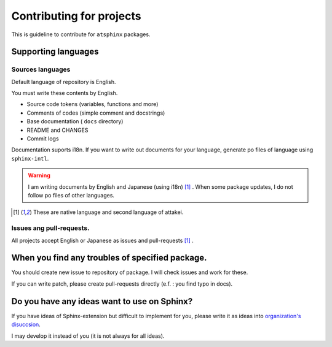 =========================
Contributing for projects
=========================

This is guideline to contribute for ``atsphinx`` packages.

Supporting languages
====================

Sources languages
-----------------

Default language of repository is English.

You must write these contents by English.

* Source code tokens (variables, functions and more)
* Comments of codes (simple comment and docstrings)
* Base documentation ( ``docs`` directory)
* README and CHANGES
* Commit logs

Documentation suports i18n.
If you want to write out documents for your language,
generate po files of language using ``sphinx-intl``.

.. warning::

   I am writing documents by English and Japanese (using i18n) [#f1]_ .
   When some package updates, I do not follow po files of other languages.

.. [#f1] These are native language and second language of attakei.

Issues ang pull-requests.
-------------------------

All projects accept English or Japanese as issues and pull-requests [#f1]_ .

When you find any troubles of specified package.
================================================

You should create new issue to repository of package.
I will check issues and work for these.

If you can write patch, please create pull-requests directly
(e.f. : you find typo in docs).

Do you have any ideas want to use on Sphinx?
============================================

If you have ideas of Sphinx-extension but difficult to implement for you,
please write it as ideas into `organization's disuccsion <https://github.com/orgs/atsphinx/discussions>`_.

I may develop it instead of you (it is not always for all ideas).
